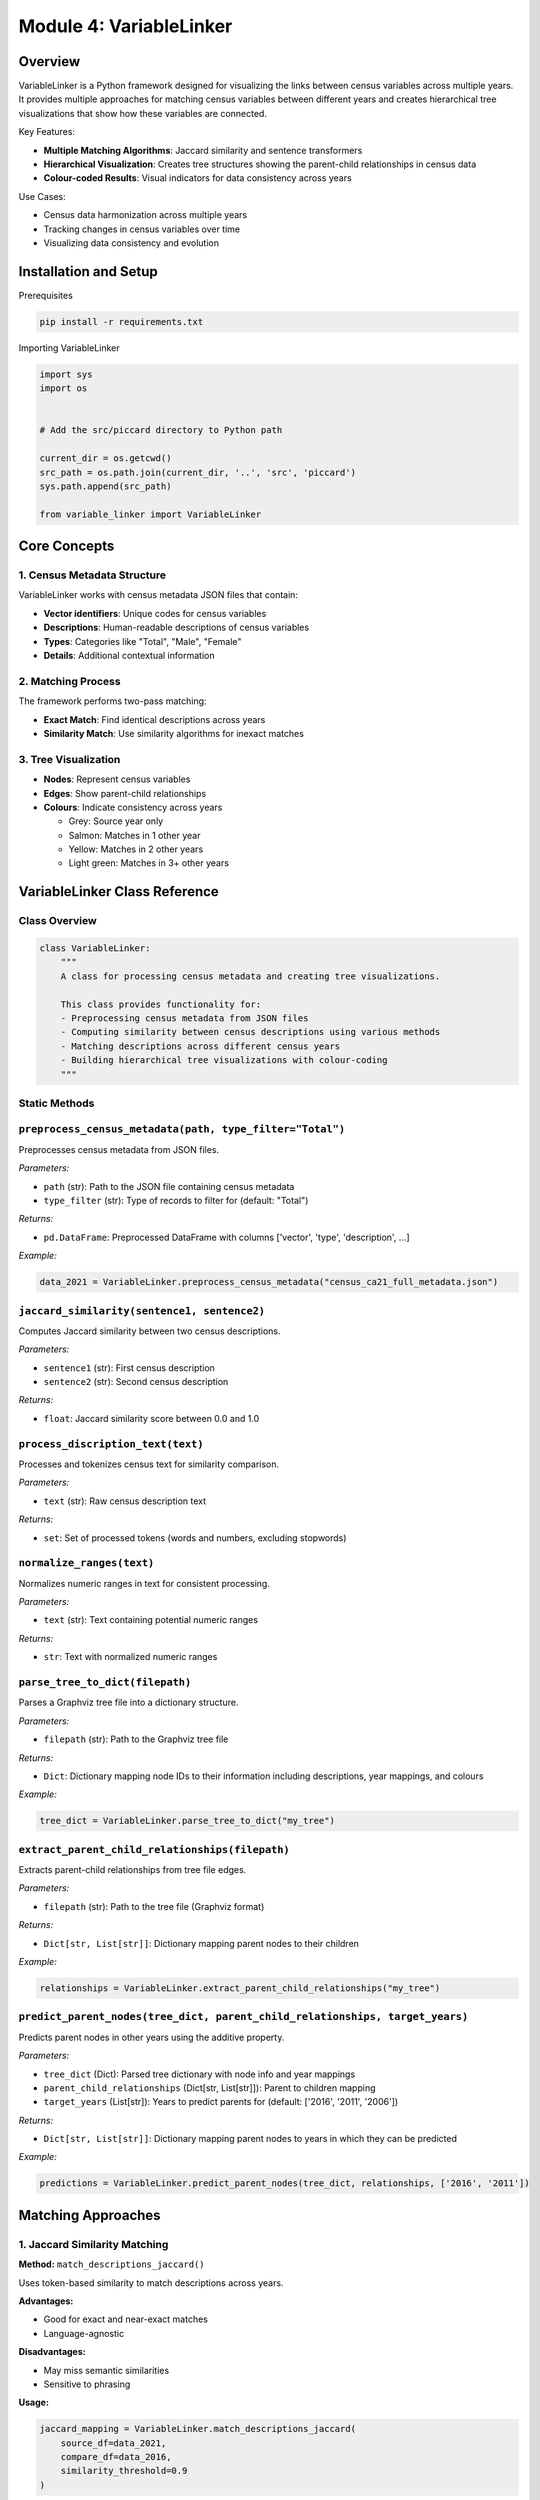 Module 4: VariableLinker
==================

Overview
--------

VariableLinker is a Python framework designed for visualizing the links between census variables across multiple years. It provides multiple approaches for matching census variables between different years and creates hierarchical tree visualizations that show how these variables are connected.

Key Features:

* **Multiple Matching Algorithms**: Jaccard similarity and sentence transformers
* **Hierarchical Visualization**: Creates tree structures showing the parent-child relationships in census data
* **Colour-coded Results**: Visual indicators for data consistency across years

Use Cases:

* Census data harmonization across multiple years
* Tracking changes in census variables over time
* Visualizing data consistency and evolution


Installation and Setup
----------------------

Prerequisites

.. code-block:: bash

  pip install -r requirements.txt


Importing VariableLinker

.. code-block:: python

  import sys
  import os


  # Add the src/piccard directory to Python path
  
  current_dir = os.getcwd()
  src_path = os.path.join(current_dir, '..', 'src', 'piccard')
  sys.path.append(src_path)

  from variable_linker import VariableLinker



Core Concepts
-------------

1. Census Metadata Structure
~~~~~~~~~~~~~~~~~~~~~~~~~~~~

VariableLinker works with census metadata JSON files that contain:

* **Vector identifiers**: Unique codes for census variables
* **Descriptions**: Human-readable descriptions of census variables
* **Types**: Categories like "Total", "Male", "Female"
* **Details**: Additional contextual information

2. Matching Process
~~~~~~~~~~~~~~~~~~~~

The framework performs two-pass matching:

* **Exact Match**: Find identical descriptions across years
* **Similarity Match**: Use similarity algorithms for inexact matches

3. Tree Visualization
~~~~~~~~~~~~~~~~~~~~~

* **Nodes**: Represent census variables
* **Edges**: Show parent-child relationships
* **Colours**: Indicate consistency across years

  * Grey: Source year only
  * Salmon: Matches in 1 other year
  * Yellow: Matches in 2 other years
  * Light green: Matches in 3+ other years


VariableLinker Class Reference
------------------------------

Class Overview
~~~~~~~~~~~~~~

.. code-block:: python

  class VariableLinker:
      """
      A class for processing census metadata and creating tree visualizations.
      
      This class provides functionality for:
      - Preprocessing census metadata from JSON files
      - Computing similarity between census descriptions using various methods
      - Matching descriptions across different census years
      - Building hierarchical tree visualizations with colour-coding
      """

Static Methods
~~~~~~~~~~~~~~~

.. list-table:: VariableLinker Static Methods

   :header-rows: 1
   :widths: 20 20 20 20

   * - Method
     - Parameters
     - Returns
     - Description
   * - ``preprocess_census_metadata``
     - ``path, type_filter``
     - ``pd.DataFrame``
     - Preprocess census metadata
   * - ``jaccard_similarity``
     - ``sentence1, sentence2``
     - ``float``
     - Compute Jaccard similarity
   * - ``process_discription_text``
     - ``text``
     - ``set``
     - Process and tokenize text
   * - ``normalize_ranges``
     - ``text``
     - ``str``
     - Normalize numeric ranges
   * - ``match_descriptions_jaccard``
     - ``source_df, compare_df, threshold``
     - ``pd.DataFrame``
     - Jaccard-based matching
   * - ``match_descriptions_transformer``
     - ``source_df, compare_df, threshold, model``
     - ``pd.DataFrame``
     - Transformer-based matching
   * - ``match_descriptions_details_sentence_transformer``
     - ``source_df, compare_df, threshold, model``
     - ``pd.DataFrame``
     - Advanced transformer matching
   * - ``merge_mappings``
     - ``map_descriptions, *mappings_dfs``
     - ``pd.DataFrame``
     - Merge multiple mappings
   * - ``build_tree``
     - ``source_data, merged_df, tree_name, path``
     - ``Digraph``
     - Build tree visualization
   * - ``parse_tree_to_dict``
     - ``filepath``
     - ``Dict``
     - Parse tree file to dictionary
   * - ``extract_parent_child_relationships``
     - ``filepath``
     - ``Dict[str, List[str]]``
     - Extract parent-child relationships
   * - ``predict_parent_nodes``
     - ``tree_dict, parent_child_relationships, target_years``
     - ``Dict[str, List[str]]``
     - Predict missing parent nodes


``preprocess_census_metadata(path, type_filter="Total")``
~~~~~~~~~~~~~~~~~~~~~~~~~~~~~~~~~~~~~~~~~~~~~~~~~~~~~~~~~~~

Preprocesses census metadata from JSON files.

*Parameters:*

- ``path`` (str): Path to the JSON file containing census metadata
- ``type_filter`` (str): Type of records to filter for (default: "Total")

*Returns:*

- ``pd.DataFrame``: Preprocessed DataFrame with columns ['vector', 'type', 'description', ...]

*Example:*

.. code-block:: python

    data_2021 = VariableLinker.preprocess_census_metadata("census_ca21_full_metadata.json")



``jaccard_similarity(sentence1, sentence2)``
~~~~~~~~~~~~~~~~~~~~~~~~~~~~~~~~~~~~~~~~~~~~~

Computes Jaccard similarity between two census descriptions.

*Parameters:*

- ``sentence1`` (str): First census description
- ``sentence2`` (str): Second census description

*Returns:*

- ``float``: Jaccard similarity score between 0.0 and 1.0

``process_discription_text(text)``
~~~~~~~~~~~~~~~~~~~~~~~~~~~~~~~~~~~~

Processes and tokenizes census text for similarity comparison.

*Parameters:*

- ``text`` (str): Raw census description text

*Returns:*

- ``set``: Set of processed tokens (words and numbers, excluding stopwords)

``normalize_ranges(text)``
~~~~~~~~~~~~~~~~~~~~~~~~~~~

Normalizes numeric ranges in text for consistent processing.

*Parameters:*

- ``text`` (str): Text containing potential numeric ranges

*Returns:*

- ``str``: Text with normalized numeric ranges

``parse_tree_to_dict(filepath)``
~~~~~~~~~~~~~~~~~~~~~~~~~~~~~~~~~

Parses a Graphviz tree file into a dictionary structure.

*Parameters:*

- ``filepath`` (str): Path to the Graphviz tree file

*Returns:*

- ``Dict``: Dictionary mapping node IDs to their information including descriptions, year mappings, and colours

*Example:*

.. code-block:: python

  tree_dict = VariableLinker.parse_tree_to_dict("my_tree")


``extract_parent_child_relationships(filepath)``
~~~~~~~~~~~~~~~~~~~~~~~~~~~~~~~~~~~~~~~~~~~~~~~~~~~

Extracts parent-child relationships from tree file edges.

*Parameters:*

- ``filepath`` (str): Path to the tree file (Graphviz format)

*Returns:*

- ``Dict[str, List[str]]``: Dictionary mapping parent nodes to their children

*Example:*

.. code-block:: python

  relationships = VariableLinker.extract_parent_child_relationships("my_tree")


``predict_parent_nodes(tree_dict, parent_child_relationships, target_years)``
~~~~~~~~~~~~~~~~~~~~~~~~~~~~~~~~~~~~~~~~~~~~~~~~~~~~~~~~~~~~~~~~~~~~~~~~~~~~~~

Predicts parent nodes in other years using the additive property.

*Parameters:*

- ``tree_dict`` (Dict): Parsed tree dictionary with node info and year mappings
- ``parent_child_relationships`` (Dict[str, List[str]]): Parent to children mapping
- ``target_years`` (List[str]): Years to predict parents for (default: ['2016', '2011', '2006'])

*Returns:*

- ``Dict[str, List[str]]``: Dictionary mapping parent nodes to years in which they can be predicted

*Example:*

.. code-block:: python

    predictions = VariableLinker.predict_parent_nodes(tree_dict, relationships, ['2016', '2011'])



Matching Approaches
--------------------

1. Jaccard Similarity Matching
~~~~~~~~~~~~~~~~~~~~~~~~~~~~~~

**Method:** ``match_descriptions_jaccard()``

Uses token-based similarity to match descriptions across years.

**Advantages:**

* Good for exact and near-exact matches
* Language-agnostic

**Disadvantages:**

* May miss semantic similarities
* Sensitive to phrasing

**Usage:**

.. code-block:: python

    jaccard_mapping = VariableLinker.match_descriptions_jaccard(
        source_df=data_2021, 
        compare_df=data_2016, 
        similarity_threshold=0.9
    )


2. Sentence Transformer Matching
~~~~~~~~~~~~~~~~~~~~~~~~~~~~~~~~~~~

**Method:** ``match_descriptions_transformer()``

Uses pre-trained sentence transformers for semantic similarity matching.

**Advantages:**

* Captures semantic meaning
* Better for paraphrased descriptions
* Robust to word variations
* Faster than Jaccard since it uses vectorization

**Disadvantages:**

* Limited ability to process numeric values and ranges in text descriptions

**Usage:**

.. code-block:: python

    transformer_mapping = VariableLinker.match_descriptions_transformer(
        source_df=data_2021,
        compare_df=data_2016,
        similarity_threshold=0.9,
        model_name='all-mpnet-base-v2'
    )


3. Advanced Sentence Transformer Matching
~~~~~~~~~~~~~~~~~~~~~~~~~~~~~~~~~~~~~~~~~~~

**Method:** ``match_descriptions_details_sentence_transformer()``

Enhanced version of sentence transformer that uses details for breaking ties when multiple exact matches are found.

**Advantages:**

* Attempts better disambiguation using details field
* More sophisticated exact matching strategy

**Disadvantages**

* Performance evaluation indicates higher error rate than basic transformer
* Higher computational complexity without performance benefit

**Usage:**

.. code-block:: python

  advanced_mapping = VariableLinker.match_descriptions_details_sentence_transformer(
      source_df=data_2021,
      compare_df=data_2016,
      similarity_threshold=0.9
  )


4. Multithreaded Matching
~~~~~~~~~~~~~~~~~~~~~~~~~~~

**Method:** ``match_descriptions_multithreaded()`` (from multithreaded_mapping.py)

Jaccard similarity approach with multithreaded execution for enhanced performance on large datasets.

**Advantages:**

* Parallel processing for similarity matching phase
* Configurable number of worker threads (default: 4)
* Thread-safe operations for similarity matching

**Usage:**

.. code-block:: python

  from multithreaded_mapping import match_descriptions_multithreaded

  multithreaded_mapping = match_descriptions_multithreaded(
      source_df=data_2021,
      compare_df=data_2016,
      similarity_threshold=0.9,
      max_workers=8
  )

Workflow Examples
------------------

Basic Workflow
~~~~~~~~~~~~~~~~

.. code-block:: python

  # 1. Load and preprocess data
  data_2021 = VariableLinker.preprocess_census_metadata("census_ca21_full_metadata.json")
  data_2016 = VariableLinker.preprocess_census_metadata("census_ca16_full_metadata.json")


  # 2. Perform matching
  mapping_21_16 = VariableLinker.match_descriptions_jaccard(
      source_df=data_2021, 
      compare_df=data_2016, 
      similarity_threshold=0.9
  )


  # 3. Merge mappings
  merged_df = VariableLinker.merge_mappings(data_2021, mapping_21_16)


  # 4. Build visualization
  tree = VariableLinker.build_tree(data_2021, merged_df, "my_tree", "output_path")


Multi-Year Workflow
~~~~~~~~~~~~~~~~~~~~~

.. code-block:: python


  # Load data for multiple years
  data_2006 = VariableLinker.preprocess_census_metadata("census_ca06_full_metadata.json")
  data_2011 = VariableLinker.preprocess_census_metadata("census_ca11_full_metadata.json")
  data_2016 = VariableLinker.preprocess_census_metadata("census_ca16_full_metadata.json")
  data_2021 = VariableLinker.preprocess_census_metadata("census_ca21_full_metadata.json")


  # Match against 2021 (latest year)
  mapping_21_16 = VariableLinker.match_descriptions_jaccard(data_2021, data_2016, 0.9)
  mapping_21_11 = VariableLinker.match_descriptions_jaccard(data_2021, data_2011, 0.9)
  mapping_21_06 = VariableLinker.match_descriptions_jaccard(data_2021, data_2006, 0.9)


  # Merge all mappings
  merged_df = VariableLinker.merge_mappings(data_2021, mapping_21_16, mapping_21_11, mapping_21_06)


  # Build comprehensive tree
  tree = VariableLinker.build_tree(data_2021, merged_df, "multi_year_tree", "trees/")


Comparison of Approaches
~~~~~~~~~~~~~~~~~~~~~~~~~~

.. code-block:: python


  # Jaccard approach
  jaccard_mapping = VariableLinker.match_descriptions_jaccard(data_2021, data_2016, 0.9)
  jaccard_merged = VariableLinker.merge_mappings(data_2021, jaccard_mapping)
  jaccard_tree = VariableLinker.build_tree(data_2021, jaccard_merged, "jaccard_tree", "trees/")


  # Transformer approach
  transformer_mapping = VariableLinker.match_descriptions_transformer(data_2021, data_2016, 0.9)
  transformer_merged = VariableLinker.merge_mappings(data_2021, transformer_mapping)
  transformer_tree = VariableLinker.build_tree(data_2021, transformer_merged, "transformer_tree", "trees/")


  # Multithreaded approach
  from multithreaded_mapping import match_descriptions_multithreaded
  multithreaded_mapping = match_descriptions_multithreaded(data_2021, data_2016, 0.9, 8)
  multithreaded_merged = VariableLinker.merge_mappings(data_2021, multithreaded_mapping)
  multithreaded_tree = VariableLinker.build_tree(data_2021, multithreaded_merged, "multithreaded_tree", "trees/")



Advanced Features
------------------

Custom Similarity Thresholds
~~~~~~~~~~~~~~~~~~~~~~~~~~~~

Different thresholds can be used for different types of data:

.. code-block:: python


  # Strict matching for critical variables
  critical_mapping = VariableLinker.match_descriptions_jaccard(data_2021, data_2016, 0.95)


  # Relaxed matching for exploratory analysis
  exploratory_mapping = VariableLinker.match_descriptions_jaccard(data_2021, data_2016, 0.7)



Model Selection for Transformers
~~~~~~~~~~~~~~~~~~~~~~~~~~~~~~~~~~

.. code-block:: python


  # Use different transformer models
  mapping_mini = VariableLinker.match_descriptions_transformer(
      data_2021, data_2016, 0.9, 'all-MiniLM-L6-v2'
  )
  mapping_mpnet = VariableLinker.match_descriptions_transformer(
      data_2021, data_2016, 0.9, 'all-mpnet-base-v2'
  )



Tree Analysis and Prediction
-----------------------------

Overview
~~~~~~~~~~

VariableLinker provides advanced functionality for analyzing existing tree structures and predicting missing parent nodes based on the additive property of census data.

Key Concepts
~~~~~~~~~~~~

* Additive Property

  In census data, parent variables often represent the sum of their child variables:

  Parent_Value = Sum(Child_Values)

  This property allows us to predict parent nodes in years where they don't exist or did not get matched, as long as all their children are available in those years.

* Tree Parsing

  The framework can parse existing Graphviz tree files to extract:

  * Node descriptions and metadata
  * Year-specific vector mappings
  * Parent-child relationships
  * Colour-coding information

Workflow for Tree Analysis
~~~~~~~~~~~~~~~~~~~~~~~~~~~~~~

.. code-block:: python


  # 1. Parse existing tree file
  tree_dict = VariableLinker.parse_tree_to_dict("existing_tree.gv")


  # 2. Extract parent-child relationships
  relationships = VariableLinker.extract_parent_child_relationships("existing_tree.gv")


  # 3. Predict missing parent nodes
  predictions = VariableLinker.predict_parent_nodes(
      tree_dict=tree_dict,
      parent_child_relationships=relationships,
      target_years=['2016', '2011', '2006']
  )


  # 4. Analyze predictions
  for parent_node, predictable_years in predictions.items():
      print(f"Parent '{parent_node}' can be predicted in years: {predictable_years}")


Complete Analysis Workflow
~~~~~~~~~~~~~~~~~~~~~~~~~~~~~~

.. code-block:: python


  # Load and process census data
  data_2021 = VariableLinker.preprocess_census_metadata("census_ca21_full_metadata.json")
  data_2016 = VariableLinker.preprocess_census_metadata("census_ca16_full_metadata.json")


  # Create initial tree
  mapping_21_16 = VariableLinker.match_descriptions_jaccard(data_2021, data_2016, 0.9)
  merged_df = VariableLinker.merge_mappings(data_2021, mapping_21_16)
  tree = VariableLinker.build_tree(data_2021, merged_df, "analysis_tree", "trees/")


  # Analyze the created tree
  tree_dict = VariableLinker.parse_tree_to_dict("trees/analysis_tree")
  relationships = VariableLinker.extract_parent_child_relationships("trees/analysis_tree")


  # Predict missing parents
  predictions = VariableLinker.predict_parent_nodes(tree_dict, relationships)


  # Generate report
  print("=== Tree Analysis Report ===")
  print(f"Total nodes in tree: {len(tree_dict)}")
  print(f"Parent-child relationships: {len(relationships)}")
  print(f"Predictable parent nodes: {len(predictions)}")

  for parent, years in predictions.items():
      parent_desc = tree_dict[parent]['description']
      print(f"\nParent: {parent_desc}")
      print(f"  Node ID: {parent}")
      print(f"  Predictable in years: {years}")


Prediction Algorithm Details
~~~~~~~~~~~~~~~~~~~~~~~~~~~~~~~

The prediction algorithm works as follows:

* **Year Analysis**: Identifies the years in which the parent currently exists
* **Child Verification**: For each target year, checks if ALL children exist
* **Prediction**: If all children exist in a target year, the parent can be predicted

Example Scenario:
~~~~~~~~~~~~~~~~~~

Parent: "Total Population"
Children: ["Male Population", "Female Population"]

If "Male Population" and "Female Population" both exist in 2016,
but "Total Population" doesn't exist in 2016,
then "Total Population" can be predicted for 2016.


Use Cases for Tree Analysis
~~~~~~~~~~~~~~~~~~~~~~~~~~~~~~~

* **Data Completeness Assessment**: Identify missing parent nodes across years
* **Prediction Validation**: Verify which parent nodes can be reliably predicted


Performance Considerations
~~~~~~~~~~~~~~~~~~~~~~~~~~~~~

* Memory Usage
  
  * Large datasets may require significant RAM
  * Consider processing in chunks for very large datasets
  * Use multithreaded approach for better memory management


Data Structures
---------------

Input DataFrame Format
~~~~~~~~~~~~~~~~~~~~~~~

.. code-block:: python

  {
      'vector': 'v_CA21_1234',
      'type': 'Total',
      'description': 'Population aged 25-34 years',
      'details': 'Detailed description...'
  }


Output Mapping Format
~~~~~~~~~~~~~~~~~~~~~

.. code-block:: python

  {
      'description': 'Population aged 25-34 years',
      'vector_base': 'v_CA21_1234',
      'vector_cmp': 'v_CA16_1234'
  }


Merged Mapping Format
~~~~~~~~~~~~~~~~~~~~~

.. code-block:: python

  {
      'description': 'Population aged 25-34 years',
      'vector_base': 'v_CA21_1234',
      'vector_cmp_list': ['v_CA16_1234', 'v_CA11_1234', 'v_CA06_1234']
  }

Troubleshooting
----------------

Import Errors
~~~~~~~~~~~~~~

.. code-block:: python


  # Solution: Add correct path
  import sys
  sys.path.append('../src/piccard')
  from variable_linker import VariableLinker


File Not Found Errors
~~~~~~~~~~~~~~~~~~~~

.. code-block:: python


  # Check file paths
  import os
  print("Current directory:", os.getcwd())
  print("Files available:", os.listdir('.'))


Memory Issues
~~~~~~~~~~~~~~

* Reduce batch size for large datasets
* Use multithreaded approach
* Process data in chunks

Poor Matching Results
~~~~~~~~~~~~~~~~~~~~~~

* Adjust similarity threshold
* Try different matching approaches
* Check data quality and consistency


Configuration Options
---------------------

Similarity Thresholds

* **Strict**: 0.95+ for critical variables
* **Standard**: 0.9 for most use cases
* **Relaxed**: 0.7-0.8 for exploratory analysis

Transformer Models

* ``'all-MiniLM-L6-v2'``: Fast, good accuracy
* ``'all-mpnet-base-v2'``: Best accuracy, slower
* Other Transformer Models can be found at [SBERT Pretrained Models](https://sbert.net/docs/sentence_transformer/pretrained_models.html)
